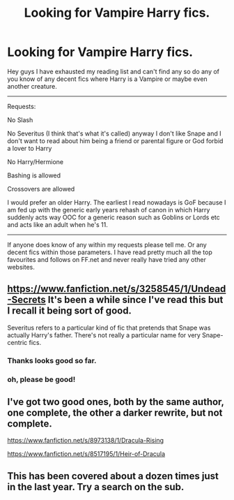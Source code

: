 #+TITLE: Looking for Vampire Harry fics.

* Looking for Vampire Harry fics.
:PROPERTIES:
:Author: HollowBetrayer
:Score: 2
:DateUnix: 1434920970.0
:DateShort: 2015-Jun-22
:FlairText: Request
:END:
Hey guys I have exhausted my reading list and can't find any so do any of you know of any decent fics where Harry is a Vampire or maybe even another creature.

--------------

Requests:

No Slash

No Severitus (I think that's what it's called) anyway I don't like Snape and I don't want to read about him being a friend or parental figure or God forbid a lover to Harry

No Harry/Hermione

Bashing is allowed

Crossovers are allowed

I would prefer an older Harry. The earliest I read nowadays is GoF because I am fed up with the generic early years rehash of canon in which Harry suddenly acts way OOC for a generic reason such as Goblins or Lords etc and acts like an adult when he's 11.

--------------

If anyone does know of any within my requests please tell me. Or any decent fics within those parameters. I have read pretty much all the top favourites and follows on FF.net and never really have tried any other websites.


** [[https://www.fanfiction.net/s/3258545/1/Undead-Secrets]] It's been a while since I've read this but I recall it being sort of good.

Severitus refers to a particular kind of fic that pretends that Snape was actually Harry's father. There's not really a particular name for very Snape-centric fics.
:PROPERTIES:
:Author: chloezzz
:Score: 4
:DateUnix: 1434921651.0
:DateShort: 2015-Jun-22
:END:

*** Thanks looks good so far.
:PROPERTIES:
:Author: HollowBetrayer
:Score: 1
:DateUnix: 1434923906.0
:DateShort: 2015-Jun-22
:END:


*** oh, please be good!
:PROPERTIES:
:Author: UndeadBBQ
:Score: 1
:DateUnix: 1434924345.0
:DateShort: 2015-Jun-22
:END:


** I've got two good ones, both by the same author, one complete, the other a darker rewrite, but not complete.

[[https://www.fanfiction.net/s/8973138/1/Dracula-Rising]]

[[https://www.fanfiction.net/s/8517195/1/Heir-of-Dracula]]
:PROPERTIES:
:Author: Heimdall1342
:Score: 2
:DateUnix: 1434982197.0
:DateShort: 2015-Jun-22
:END:


** This has been covered about a dozen times just in the last year. Try a search on the sub.
:PROPERTIES:
:Score: 0
:DateUnix: 1434922871.0
:DateShort: 2015-Jun-22
:END:
